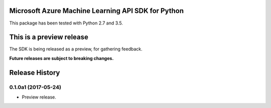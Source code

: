 Microsoft Azure Machine Learning API SDK for Python
===================================================

This package has been tested with Python 2.7 and 3.5.

This is a preview release
=========================

The SDK is being released as a preview, for gathering feedback.

**Future releases are subject to breaking changes.**


.. :changelog:

Release History
===============


0.1.0a1 (2017-05-24)
^^^^^^^^^^^^^^^^^^^^^

* Preview release.


